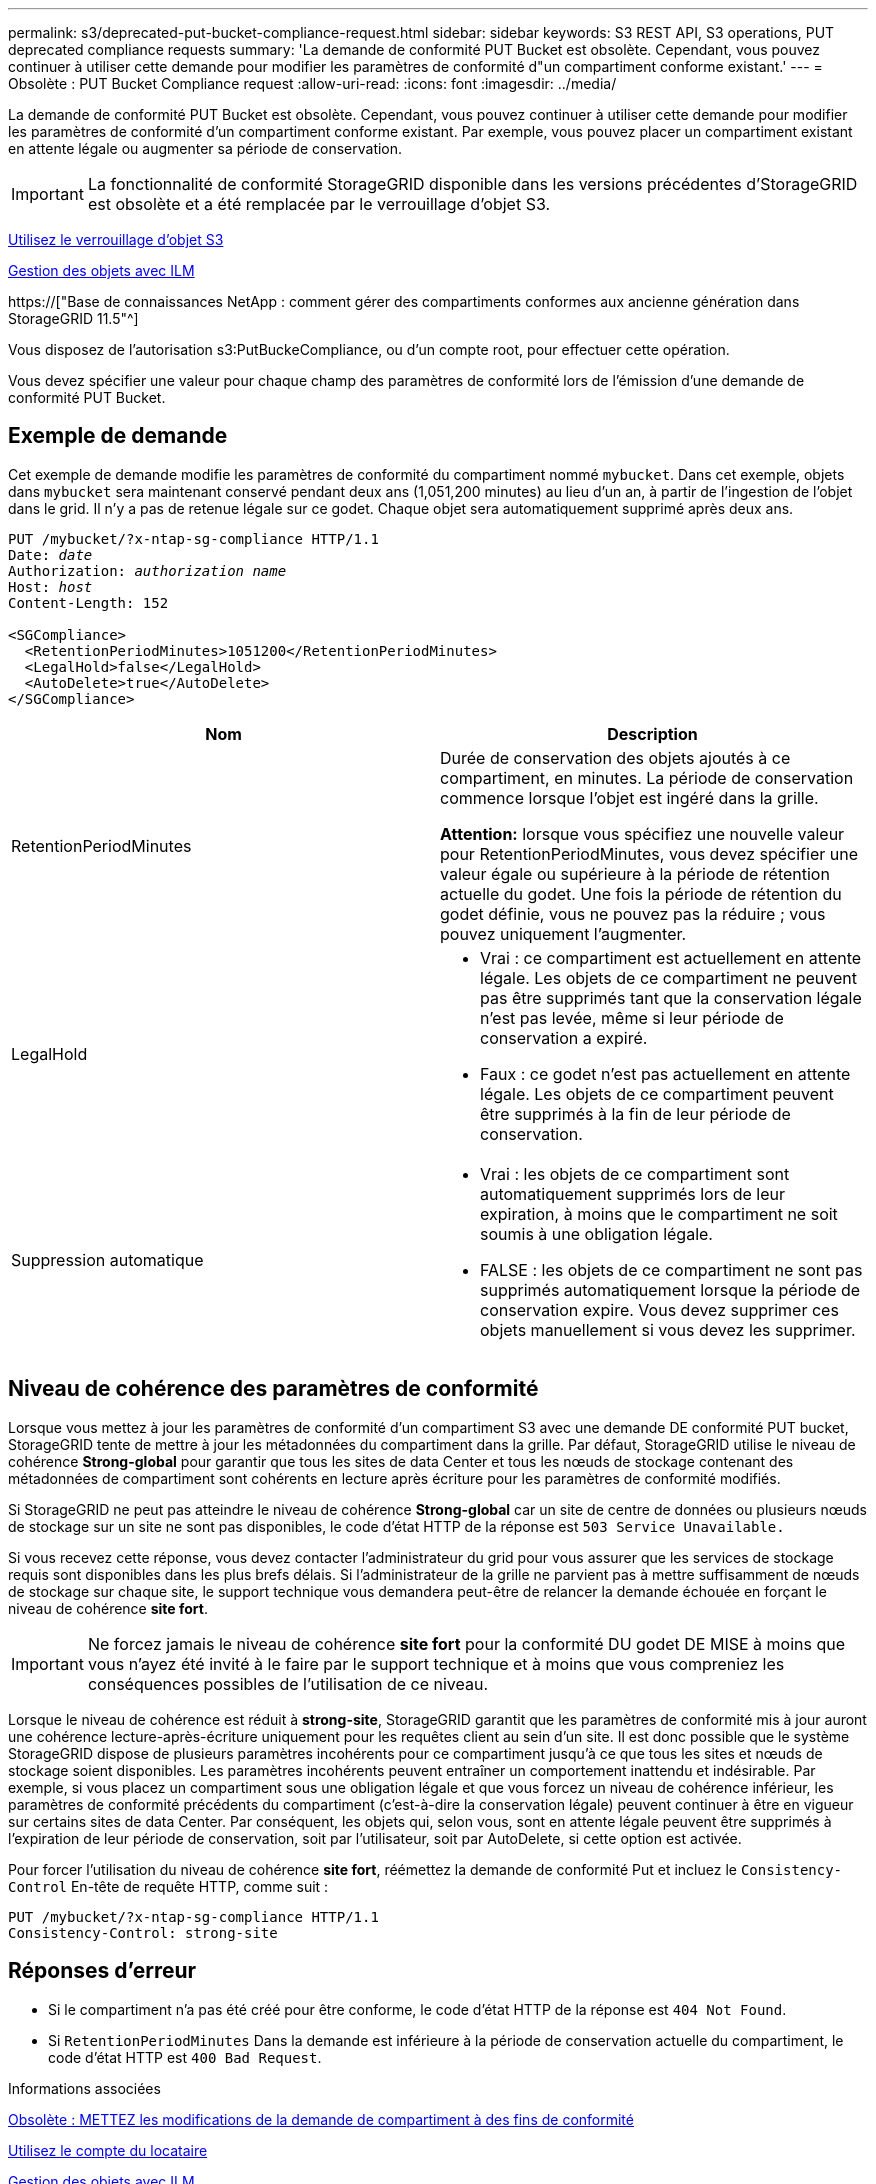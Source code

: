 ---
permalink: s3/deprecated-put-bucket-compliance-request.html 
sidebar: sidebar 
keywords: S3 REST API, S3 operations, PUT deprecated compliance requests 
summary: 'La demande de conformité PUT Bucket est obsolète. Cependant, vous pouvez continuer à utiliser cette demande pour modifier les paramètres de conformité d"un compartiment conforme existant.' 
---
= Obsolète : PUT Bucket Compliance request
:allow-uri-read: 
:icons: font
:imagesdir: ../media/


[role="lead"]
La demande de conformité PUT Bucket est obsolète. Cependant, vous pouvez continuer à utiliser cette demande pour modifier les paramètres de conformité d'un compartiment conforme existant. Par exemple, vous pouvez placer un compartiment existant en attente légale ou augmenter sa période de conservation.


IMPORTANT: La fonctionnalité de conformité StorageGRID disponible dans les versions précédentes d'StorageGRID est obsolète et a été remplacée par le verrouillage d'objet S3.

xref:using-s3-object-lock.adoc[Utilisez le verrouillage d'objet S3]

xref:../ilm/index.adoc[Gestion des objets avec ILM]

https://["Base de connaissances NetApp : comment gérer des compartiments conformes aux ancienne génération dans StorageGRID 11.5"^]

Vous disposez de l'autorisation s3:PutBuckeCompliance, ou d'un compte root, pour effectuer cette opération.

Vous devez spécifier une valeur pour chaque champ des paramètres de conformité lors de l'émission d'une demande de conformité PUT Bucket.



== Exemple de demande

Cet exemple de demande modifie les paramètres de conformité du compartiment nommé `mybucket`. Dans cet exemple, objets dans `mybucket` sera maintenant conservé pendant deux ans (1,051,200 minutes) au lieu d'un an, à partir de l'ingestion de l'objet dans le grid. Il n'y a pas de retenue légale sur ce godet. Chaque objet sera automatiquement supprimé après deux ans.

[source, subs="specialcharacters,quotes"]
----
PUT /mybucket/?x-ntap-sg-compliance HTTP/1.1
Date: _date_
Authorization: _authorization name_
Host: _host_
Content-Length: 152

<SGCompliance>
  <RetentionPeriodMinutes>1051200</RetentionPeriodMinutes>
  <LegalHold>false</LegalHold>
  <AutoDelete>true</AutoDelete>
</SGCompliance>
----
|===
| Nom | Description 


 a| 
RetentionPeriodMinutes
 a| 
Durée de conservation des objets ajoutés à ce compartiment, en minutes. La période de conservation commence lorsque l'objet est ingéré dans la grille.

*Attention:* lorsque vous spécifiez une nouvelle valeur pour RetentionPeriodMinutes, vous devez spécifier une valeur égale ou supérieure à la période de rétention actuelle du godet. Une fois la période de rétention du godet définie, vous ne pouvez pas la réduire ; vous pouvez uniquement l'augmenter.



 a| 
LegalHold
 a| 
* Vrai : ce compartiment est actuellement en attente légale. Les objets de ce compartiment ne peuvent pas être supprimés tant que la conservation légale n'est pas levée, même si leur période de conservation a expiré.
* Faux : ce godet n'est pas actuellement en attente légale. Les objets de ce compartiment peuvent être supprimés à la fin de leur période de conservation.




 a| 
Suppression automatique
 a| 
* Vrai : les objets de ce compartiment sont automatiquement supprimés lors de leur expiration, à moins que le compartiment ne soit soumis à une obligation légale.
* FALSE : les objets de ce compartiment ne sont pas supprimés automatiquement lorsque la période de conservation expire. Vous devez supprimer ces objets manuellement si vous devez les supprimer.


|===


== Niveau de cohérence des paramètres de conformité

Lorsque vous mettez à jour les paramètres de conformité d'un compartiment S3 avec une demande DE conformité PUT bucket, StorageGRID tente de mettre à jour les métadonnées du compartiment dans la grille. Par défaut, StorageGRID utilise le niveau de cohérence *Strong-global* pour garantir que tous les sites de data Center et tous les nœuds de stockage contenant des métadonnées de compartiment sont cohérents en lecture après écriture pour les paramètres de conformité modifiés.

Si StorageGRID ne peut pas atteindre le niveau de cohérence *Strong-global* car un site de centre de données ou plusieurs nœuds de stockage sur un site ne sont pas disponibles, le code d'état HTTP de la réponse est `503 Service Unavailable.`

Si vous recevez cette réponse, vous devez contacter l'administrateur du grid pour vous assurer que les services de stockage requis sont disponibles dans les plus brefs délais. Si l'administrateur de la grille ne parvient pas à mettre suffisamment de nœuds de stockage sur chaque site, le support technique vous demandera peut-être de relancer la demande échouée en forçant le niveau de cohérence *site fort*.


IMPORTANT: Ne forcez jamais le niveau de cohérence *site fort* pour la conformité DU godet DE MISE à moins que vous n'ayez été invité à le faire par le support technique et à moins que vous compreniez les conséquences possibles de l'utilisation de ce niveau.

Lorsque le niveau de cohérence est réduit à *strong-site*, StorageGRID garantit que les paramètres de conformité mis à jour auront une cohérence lecture-après-écriture uniquement pour les requêtes client au sein d'un site. Il est donc possible que le système StorageGRID dispose de plusieurs paramètres incohérents pour ce compartiment jusqu'à ce que tous les sites et nœuds de stockage soient disponibles. Les paramètres incohérents peuvent entraîner un comportement inattendu et indésirable. Par exemple, si vous placez un compartiment sous une obligation légale et que vous forcez un niveau de cohérence inférieur, les paramètres de conformité précédents du compartiment (c'est-à-dire la conservation légale) peuvent continuer à être en vigueur sur certains sites de data Center. Par conséquent, les objets qui, selon vous, sont en attente légale peuvent être supprimés à l'expiration de leur période de conservation, soit par l'utilisateur, soit par AutoDelete, si cette option est activée.

Pour forcer l'utilisation du niveau de cohérence *site fort*, réémettez la demande de conformité Put et incluez le `Consistency-Control` En-tête de requête HTTP, comme suit :

[listing]
----
PUT /mybucket/?x-ntap-sg-compliance HTTP/1.1
Consistency-Control: strong-site
----


== Réponses d'erreur

* Si le compartiment n'a pas été créé pour être conforme, le code d'état HTTP de la réponse est `404 Not Found`.
* Si `RetentionPeriodMinutes` Dans la demande est inférieure à la période de conservation actuelle du compartiment, le code d'état HTTP est `400 Bad Request`.


.Informations associées
xref:deprecated-put-bucket-request-modifications-for-compliance.adoc[Obsolète : METTEZ les modifications de la demande de compartiment à des fins de conformité]

xref:../tenant/index.adoc[Utilisez le compte du locataire]

xref:../ilm/index.adoc[Gestion des objets avec ILM]
